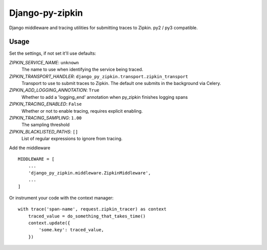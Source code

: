 Django-py-zipkin
================

Django middleware and tracing utilities for submitting traces to Zipkin.
py2 / py3 compatible.

Usage
~~~~~

Set the settings, if not set it'll use defaults:

*ZIPKIN_SERVICE_NAME*: ``unknown``
    The name to use when identifying the service being traced.

*ZIPKIN_TRANSPORT_HANDLER*: ``django_py_zipkin.transport.zipkin_transport``
    Transport to use to submit traces to Zipkin. The default one submits
    in the background via Celery.

*ZIPKIN_ADD_LOGGING_ANNOTATION*: ``True``
    Whether to add a 'logging_end' annotation when py_zipkin
    finishes logging spans

*ZIPKIN_TRACING_ENABLED*: ``False``
    Whether or not to enable tracing, requires explicit enabling.

*ZIPKIN_TRACING_SAMPLING*: ``1.00``
    The sampling threshold

*ZIPKIN_BLACKLISTED_PATHS*: ``[]``
    List of regular expressions to ignore from tracing.

Add the middleware

::

    MIDDLEWARE = [
        ...
        'django_py_zipkin.middleware.ZipkinMiddleware',
        ...
    ]

Or instrument your code with the context manager::

    with trace('span-name', request.zipkin_tracer) as context
        traced_value = do_something_that_takes_time()
        context.update({
            'some.key': traced_value,
        })


